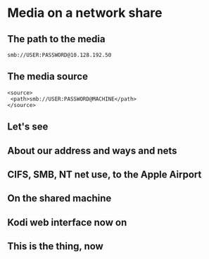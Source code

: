 * Media on a network share
# from the KODI wiki, about sources
** The path to the media
: smb://USER:PASSWORD@10.128.192.50
** The media source
: <source>
:  <path>smb://USER:PASSWORD@MACHINE</path>
: </source>
** Let's see
[[./i/0.jpg]]
# Do we get this?
# smbclient --option="client ntlmv2 auth = no" 
#  -I 10.128.192.50 -p 445
#  -U gunter
#  //airnine/gunter
** About our address and ways and nets
[[./i/1.png]]
# a screen shot while within ssh (<power>-<home>)
** CIFS, SMB, NT net use, to the Apple Airport
[[./i/2.png]]
** On the shared machine
# the Apple Airport fuctions as network switch and wireless access point and file share
[[./i/3.png]]
** Kodi web interface now on
# http://192.168.43.129:8080
# This browser's history records the following resources,
#  http://192.168.43.129:8080/#browser/music/%2Fstorage%2Fmusic%2F
#  http://192.168.43.129:8080/#addons/all
#  and many more.  The time was Wednesday afternoon, the 14th of July
# Refer to the raw view of this file at
#  https://raw.githubusercontent.com/the-number/pi/development/6/README.org
[[./i/4.png]]
** This is the thing, now
[[./i/5.jpg]]
